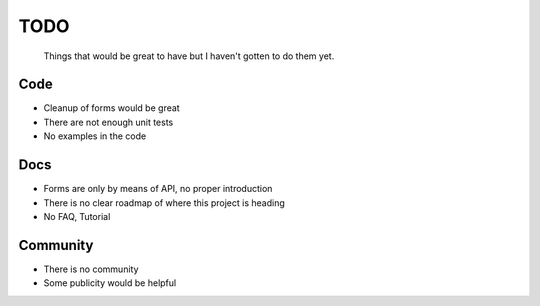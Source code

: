 ====
TODO
====
  
  Things that would be great to have but I haven't gotten to do them yet.

Code
----
* Cleanup of forms would be great
  
* There are not enough unit tests

* No examples in the code

Docs
----

* Forms are only by means of API, no proper introduction

* There is no clear roadmap of where this project is heading

* No FAQ, Tutorial

Community
---------
* There is no community

* Some publicity would be helpful
